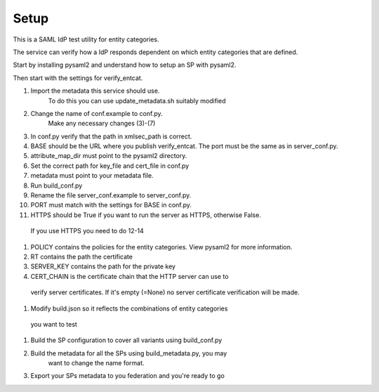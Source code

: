 .. _Setup:

Setup
=====

This is a SAML IdP test utility for entity categories.

The service can verify how a IdP responds dependent on which
entity categories that are defined.

Start by installing pysaml2 and understand how to setup an SP with pysaml2.

Then start with the settings for verify_entcat.

#) Import the metadata this service should use.
    To do this you can use update_metadata.sh suitably modified

#) Change the name of conf.example to conf.py.
    Make any necessary changes (3)-(7)
#) In conf.py verify that the path in xmlsec_path is correct.
#) BASE should be the URL where you publish verify_entcat. The port must be the same as in server_conf.py.
#) attribute_map_dir must point to the pysaml2 directory.
#) Set the correct path for key_file and cert_file in conf.py
#) metadata must point to your metadata file.
#) Run build_conf.py

#) Rename the file server_conf.example to server_conf.py.
#) PORT must match with the settings for BASE in conf.py.
#) HTTPS should be True if you want to run the server as HTTPS, otherwise False.
  If you use HTTPS you need to do 12-14
#) POLICY contains the policies for the entity categories. View pysaml2 for more information.
#) RT contains the path the certificate
#) SERVER_KEY contains the path for the private key
#) CERT_CHAIN is the certificate chain that the HTTP server can use to
  verify server certificates. If it's empty (=None) no server certificate
  verification will be made.

#) Modify build.json so it reflects the combinations of entity categories
  you want to test
#) Build the SP configuration to cover all variants using build_conf.py
#) Build the metadata for all the SPs using build_metadata.py, you may
    want to change the name format.
#) Export your SPs metadata to you federation and you're ready to go
